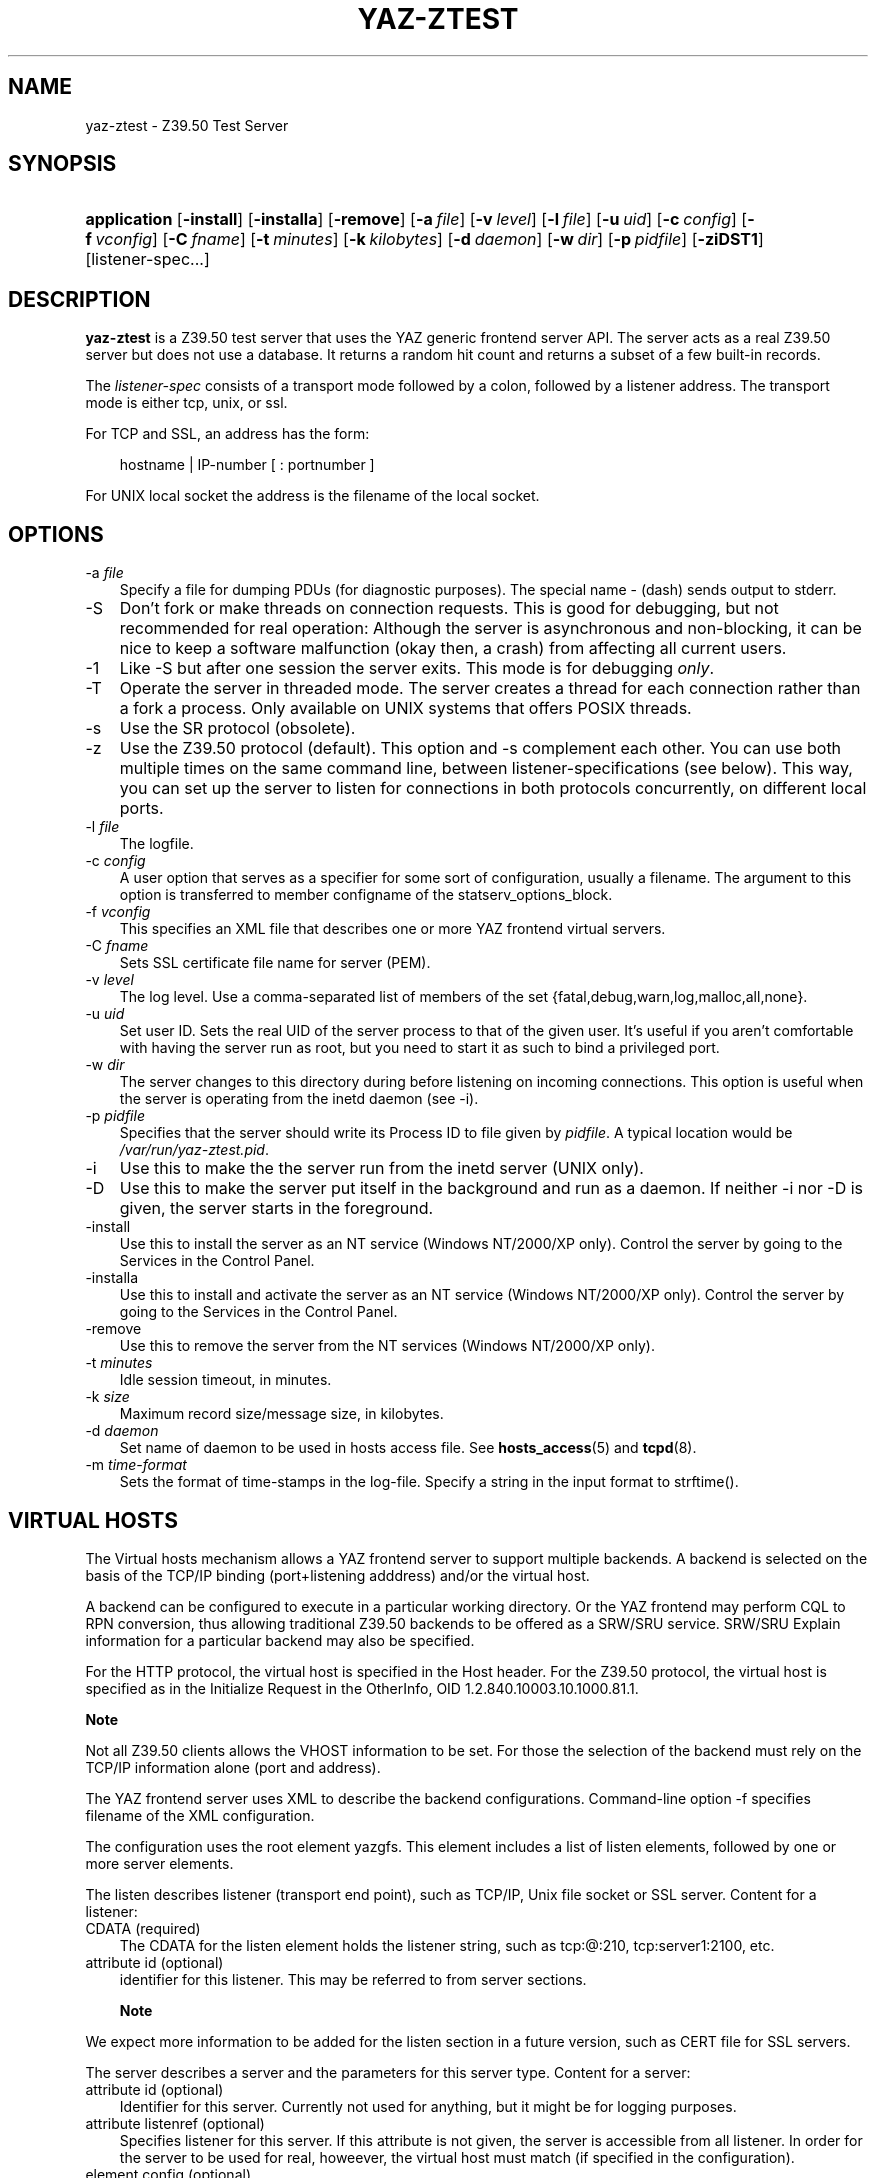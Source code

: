 .\"     Title: yaz\-ztest
.\"    Author: 
.\" Generator: DocBook XSL Stylesheets v1.70.1 <http://docbook.sf.net/>
.\"      Date: 09/04/2006
.\"    Manual: 
.\"    Source: YAZ 2.1.28
.\"
.TH "YAZ\-ZTEST" "8" "09/04/2006" "YAZ 2.1.28" ""
.\" disable hyphenation
.nh
.\" disable justification (adjust text to left margin only)
.ad l
.SH "NAME"
yaz\-ztest \- Z39.50 Test Server
.SH "SYNOPSIS"
.HP 12
\fBapplication\fR [\fB\-install\fR] [\fB\-installa\fR] [\fB\-remove\fR] [\fB\-a\ \fR\fB\fIfile\fR\fR] [\fB\-v\ \fR\fB\fIlevel\fR\fR] [\fB\-l\ \fR\fB\fIfile\fR\fR] [\fB\-u\ \fR\fB\fIuid\fR\fR] [\fB\-c\ \fR\fB\fIconfig\fR\fR] [\fB\-f\ \fR\fB\fIvconfig\fR\fR] [\fB\-C\ \fR\fB\fIfname\fR\fR] [\fB\-t\ \fR\fB\fIminutes\fR\fR] [\fB\-k\ \fR\fB\fIkilobytes\fR\fR] [\fB\-d\ \fR\fB\fIdaemon\fR\fR] [\fB\-w\ \fR\fB\fIdir\fR\fR] [\fB\-p\ \fR\fB\fIpidfile\fR\fR] [\fB\-ziDST1\fR] [listener\-spec...]
.SH "DESCRIPTION"
.PP

\fByaz\-ztest\fR
is a Z39.50 test server that uses the YAZ generic frontend server API. The server acts as a real Z39.50 server but does not use a database. It returns a random hit count and returns a subset of a few built\-in records.
.PP
The
\fIlistener\-spec\fR
consists of a transport mode followed by a colon, followed by a listener address. The transport mode is either
tcp,
unix, or
ssl.
.PP
For TCP and SSL, an address has the form:
.sp
.RS 3n
.nf
    hostname | IP\-number [ : portnumber ]
   
.fi
.RE
.sp
.PP
For UNIX local socket the address is the filename of the local socket.
.SH "OPTIONS"
.TP 3n
\-a \fIfile\fR
Specify a file for dumping PDUs (for diagnostic purposes). The special name
\-
(dash) sends output to
stderr.
.TP 3n
\-S
Don't fork or make threads on connection requests. This is good for debugging, but not recommended for real operation: Although the server is asynchronous and non\-blocking, it can be nice to keep a software malfunction (okay then, a crash) from affecting all current users.
.TP 3n
\-1
Like
\-S
but after one session the server exits. This mode is for debugging
\fIonly\fR.
.TP 3n
\-T
Operate the server in threaded mode. The server creates a thread for each connection rather than a fork a process. Only available on UNIX systems that offers POSIX threads.
.TP 3n
\-s
Use the SR protocol (obsolete).
.TP 3n
\-z
Use the Z39.50 protocol (default). This option and
\-s
complement each other. You can use both multiple times on the same command line, between listener\-specifications (see below). This way, you can set up the server to listen for connections in both protocols concurrently, on different local ports.
.TP 3n
\-l \fIfile\fR
The logfile.
.TP 3n
\-c \fIconfig\fR
A user option that serves as a specifier for some sort of configuration, usually a filename. The argument to this option is transferred to member
configname
of the
statserv_options_block.
.TP 3n
\-f \fIvconfig\fR
This specifies an XML file that describes one or more YAZ frontend virtual servers.
.TP 3n
\-C \fIfname\fR
Sets SSL certificate file name for server (PEM).
.TP 3n
\-v \fIlevel\fR
The log level. Use a comma\-separated list of members of the set {fatal,debug,warn,log,malloc,all,none}.
.TP 3n
\-u \fIuid\fR
Set user ID. Sets the real UID of the server process to that of the given user. It's useful if you aren't comfortable with having the server run as root, but you need to start it as such to bind a privileged port.
.TP 3n
\-w \fIdir\fR
The server changes to this directory during before listening on incoming connections. This option is useful when the server is operating from the
inetd
daemon (see
\-i).
.TP 3n
\-p \fIpidfile\fR
Specifies that the server should write its Process ID to file given by
\fIpidfile\fR. A typical location would be
\fI/var/run/yaz\-ztest.pid\fR.
.TP 3n
\-i
Use this to make the the server run from the
inetd
server (UNIX only).
.TP 3n
\-D
Use this to make the server put itself in the background and run as a daemon. If neither
\-i
nor
\-D
is given, the server starts in the foreground.
.TP 3n
\-install
Use this to install the server as an NT service (Windows NT/2000/XP only). Control the server by going to the Services in the Control Panel.
.TP 3n
\-installa
Use this to install and activate the server as an NT service (Windows NT/2000/XP only). Control the server by going to the Services in the Control Panel.
.TP 3n
\-remove
Use this to remove the server from the NT services (Windows NT/2000/XP only).
.TP 3n
\-t \fIminutes\fR
Idle session timeout, in minutes.
.TP 3n
\-k \fIsize\fR
Maximum record size/message size, in kilobytes.
.TP 3n
\-d \fIdaemon\fR
Set name of daemon to be used in hosts access file. See
\fBhosts_access\fR(5)
and
\fBtcpd\fR(8).
.TP 3n
\-m \fItime\-format\fR
Sets the format of time\-stamps in the log\-file. Specify a string in the input format to
strftime().
.SH "VIRTUAL HOSTS"
.PP
The Virtual hosts mechanism allows a YAZ frontend server to support multiple backends. A backend is selected on the basis of the TCP/IP binding (port+listening adddress) and/or the virtual host.
.PP
A backend can be configured to execute in a particular working directory. Or the YAZ frontend may perform CQL to RPN conversion, thus allowing traditional Z39.50 backends to be offered as a SRW/SRU service. SRW/SRU Explain information for a particular backend may also be specified.
.PP
For the HTTP protocol, the virtual host is specified in the Host header. For the Z39.50 protocol, the virtual host is specified as in the Initialize Request in the OtherInfo, OID 1.2.840.10003.10.1000.81.1.
.sp
.it 1 an-trap
.nr an-no-space-flag 1
.nr an-break-flag 1
.br
\fBNote\fR
.PP
Not all Z39.50 clients allows the VHOST information to be set. For those the selection of the backend must rely on the TCP/IP information alone (port and address).
.PP
The YAZ frontend server uses XML to describe the backend configurations. Command\-line option
\-f
specifies filename of the XML configuration.
.PP
The configuration uses the root element
yazgfs. This element includes a list of
listen
elements, followed by one or more
server
elements.
.PP
The
listen
describes listener (transport end point), such as TCP/IP, Unix file socket or SSL server. Content for a listener:
.TP 3n
CDATA (required)
The CDATA for the
listen
element holds the listener string, such as
tcp:@:210,
tcp:server1:2100, etc.
.TP 3n
attribute id (optional)
identifier for this listener. This may be referred to from server sections.
.sp
.it 1 an-trap
.nr an-no-space-flag 1
.nr an-break-flag 1
.br
\fBNote\fR
.PP
We expect more information to be added for the listen section in a future version, such as CERT file for SSL servers.
.PP
The
server
describes a server and the parameters for this server type. Content for a server:
.TP 3n
attribute id (optional)
Identifier for this server. Currently not used for anything, but it might be for logging purposes.
.TP 3n
attribute listenref (optional)
Specifies listener for this server. If this attribute is not given, the server is accessible from all listener. In order for the server to be used for real, howeever, the virtual host must match (if specified in the configuration).
.TP 3n
element config (optional)
Specifies the server configuration. This is equivalent to the config specified using command line option
\-c.
.TP 3n
element directory (optional)
Specifies a working directory for this backend server. If specifid, the YAZ fronend changes current working directory to this directory whenever a backend of this type is started (backend handler bend_start), stopped (backend handler hand_stop) and initialized (bend_init).
.TP 3n
element host (optional)
Specifies the virtual host for this server. If this is specified a client
\fImust\fR
specify this host string in order to use this backend.
.TP 3n
element cql2rpn (optional)
Specifies a filename that includes CQL to RPN conversion for this backend server. See
the section called \(lqSEE ALSO\(rq
If given, the backend server will only "see" a Type\-1/RPN query.
.TP 3n
element stylesheet (optional)
Specifies the stylesheet reference to be part of SRU HTTP responses when the client does not specify one. If neither this is given, nor the client specifies one, no stylesheet reference is part of the SRU HTTP response.
.TP 3n
element docpath (optional)
Specifies a path for local file access using HTTP. All URLs with a leading prefix (/ exluded) that matches the value of docpath are used for file access. For example, if the server is to offer access in directory
xsl, the docpath would be
xsl
and all URLs of the form
http://host/exl
will result in a local file access.
.TP 3n
element explain (optional)
Specifies SRW/SRU ZeeRex content for this server. Copied verbatim to the client. As things are now, some of the Explain content seeem redundant because host information, etc. is also stored elsewhere.
.PP
The XML below configures a server that accepts connections from two ports, TCP/IP port 9900 and a local UNIX file socket. We name the TCP/IP server
public
and the other server
internal.
.sp
.RS 3n
.nf
  
 <yazgfs>
  <listen id="public">tcp:@:9900</listen>
  <listen id="internal">unix:/var/tmp/socket</listen>
  <server id="server1">
    <host>server1.mydomain</host>
    <directory>/var/www/s1</directory>
    <config>config.cfg</config>
  </server>
  <server id="server2">
    <host>server2.mydomain</host>
    <directory>/var/www/s2</directory>
    <config>config.cfg</config>
    <cql2rpn>../etc/pqf.properties</cql2rpn>
    <explain xmlns="http://explain.z3950.org/dtd/2.0/">
      <serverInfo>
        <host>server2.mydomain</host>
        <port>9900</port>
        <database>a</database>
      </serverInfo>
    </explain>
  </server>
  <server id="server3" listenref="internal">
    <directory>/var/www/s3</directory>
    <config>config.cfg</config>
  </server>
 </yazgfs>

 
.fi
.RE
.PP
There are three configured backend servers. The first two servers,
"server1"
and
"server2", can be reached by both listener addresses \- since no
listenref
attribute is specified. In order to distinguish between the two a virtual host has been specified for each of server in the
host
elements.
.PP
For
"server2"
elements for CQL to RPN conversion is supported and explain information has been added (a short one here to keep the example small).
.PP
The third server,
"server3"
can only be reached via listener
"internal".
.SH "FILES"
.PP

\fIyaz\-<version>/ztest/yaz\-ztest.c\fR
.PP

\fIyaz\-<version>/include/yaz/backend.h\fR
.SH "SEE ALSO"
.PP

\fByaz\fR(7)
.PP
Section "Generic server" in the YAZ manual.
